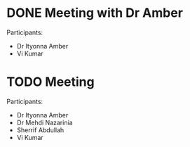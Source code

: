 * DONE Meeting with Dr Amber
SCHEDULED: <2020-04-23 Thu>
:LOGBOOK:
- State "WAITING"    from "NEXT"       [2020-04-23 Thu 13:54] \\
  In progress
- State "DONE"       from "WAITING"    [2020-04-23 Thu 14:18]
:END:

Participants:
- Dr Ityonna Amber
- Vi Kumar

* TODO Meeting
SCHEDULED: <2020-04-27 Mon 13:00>

Participants:
- Dr Ityonna Amber
- Dr Mehdi Nazarinia
- Sherrif Abdullah
- Vi Kumar
